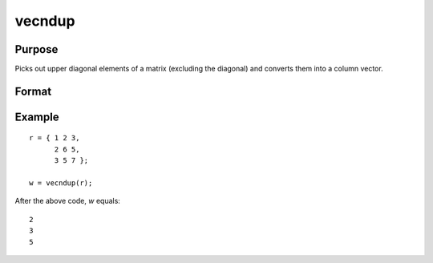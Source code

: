 vecndup
==============================================

Purpose
----------------
Picks out upper diagonal elements of a matrix (excluding the diagonal) and converts them into a column vector.

Format
----------------
.. function:: w = vecndup(r)

    :param r: Input matrix from which upper diagonal (excluding diagonal) elements are to be extracted.
    :type r: KxK matrix

    :return w: Column vector containing the upper diagonal elements of the input matrix, excluding the diagonal elements themselves.
    :rtype w: Kx1 vector

Example
----------------

::

    r = { 1 2 3,
          2 6 5,
          3 5 7 };

    w = vecndup(r);

After the above code, *w* equals:

::

    2
    3
    5

.. seealso:: :func:`vecdup`
